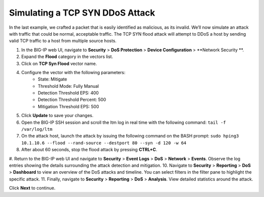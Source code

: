 Simulating a TCP SYN DDoS Attack
================================

In the last example, we crafted a packet that is easily identified as malicious, as its invalid. We’ll now simulate an attack with traffic that could be normal, acceptable traffic. The TCP SYN flood attack will attempt to DDoS a host by sending valid TCP traffic to a host from multiple source hosts. 

#. In the BIG-IP web UI, navigate to **Security** > **DoS Protection** > **Device Configuration** > **Network Security **.
#. Expand the **Flood** category in the vectors list.
#. Click on **TCP Syn Flood** vector name.
#. Configure the vector with the following parameters:
    - State: Mitigate
    - Threshold Mode: Fully Manual
    - Detection Threshold EPS: 400
    - Detection Threshold Percent: 500
    - Mitigation Threshold EPS: 500
#. Click **Update** to save your changes.
#. Open the BIG-IP SSH session and scroll the ltm log in real time with the following command: ``tail -f /var/log/ltm``
#. On the attack host, launch the attack by issuing the following command on the BASH prompt: ``sudo hping3 10.1.10.6 --flood --rand-source --destport 80 --syn -d 120 -w 64``
#. After about 60 seconds, stop the flood attack by pressing **CTRL+C**.
#. Return to the BIG-IP web UI and navigate to **Security** > **Event Logs** > **DoS** > **Network** > **Events**. Observe the log entries showing the details surrounding the attack detection and mitigation.
10. Navigate to **Security** > **Reporting** > **DoS** > **Dashboard** to view an overview of the DoS attacks and timeline. You can select filters in the filter pane to highlight the specific attack.
11. Finally, navigate to **Security** > **Reporting** > **DoS** > **Analysis**. View detailed statistics around the attack.
 
Click **Next** to continue.